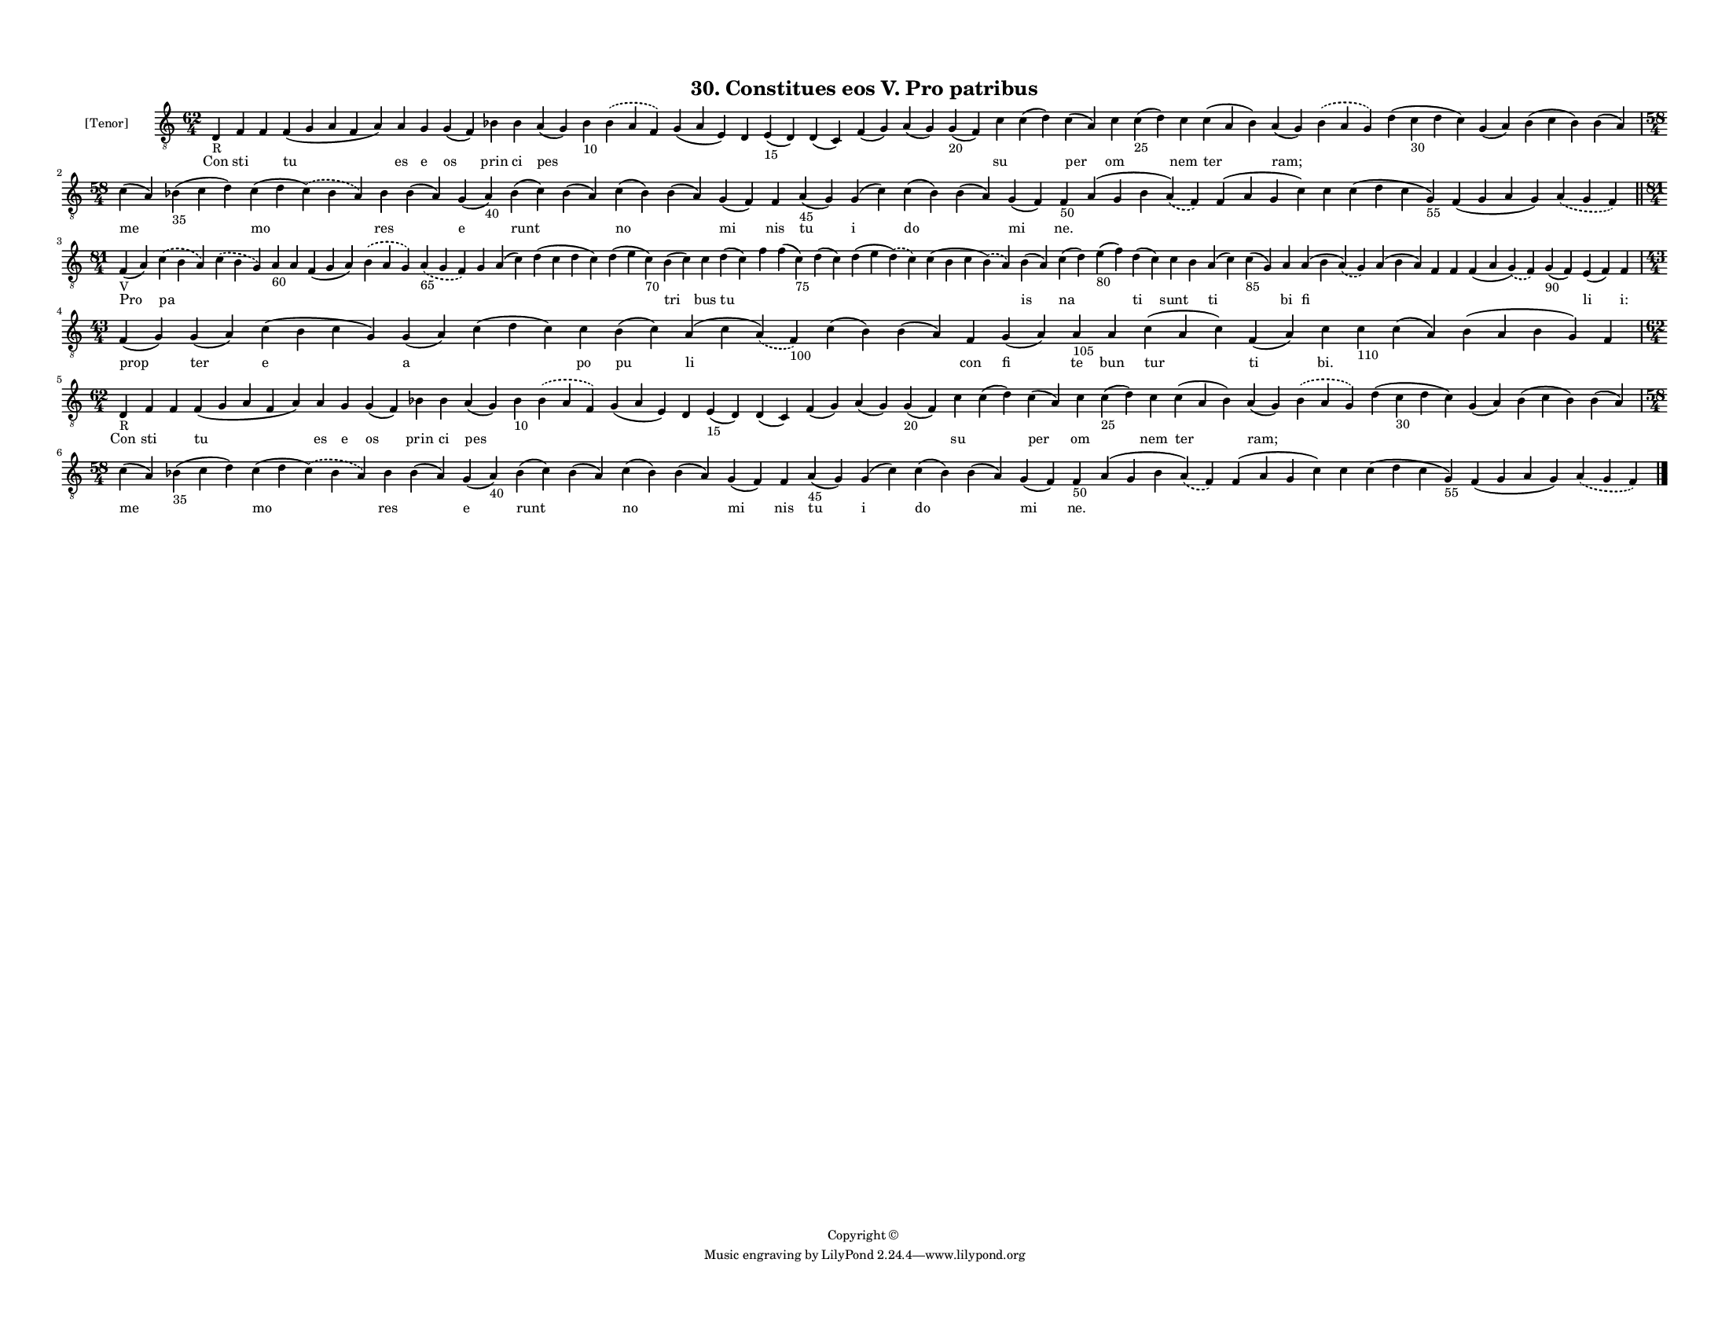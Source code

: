
\version "2.18.2"
% automatically converted by musicxml2ly from musicxml/F3M30ps_Gradual_Constitues_eos_V_Pro_patribus.xml

\header {
    encodingsoftware = "Sibelius 6.2"
    encodingdate = "2019-05-28"
    copyright = "Copyright © "
    title = "30. Constitues eos V. Pro patribus"
    }

#(set-global-staff-size 10.527519685)
\paper {
    paper-width = 27.94\cm
    paper-height = 21.59\cm
    top-margin = 1.2\cm
    bottom-margin = 1.2\cm
    left-margin = 1.0\cm
    right-margin = 1.0\cm
    between-system-space = 0.86\cm
    page-top-space = 1.27\cm
    }
\layout {
    \context { \Score
        autoBeaming = ##f
        }
    }
PartPOneVoiceOne =  \relative d {
    \clef "treble_8" \key c \major \time 62/4 | % 1
    d4 -"R" f4 f4 f4 ( g4 a4 f4 a4 ) a4 g4 g4 ( f4 ) bes4 bes4 a4 ( g4 )
    bes4 -"10" \slurDashed bes4 ( \slurSolid a4 f4 ) g4 ( a4 e4 ) d4 e4
    -"15" ( d4 ) d4 ( c4 ) f4 ( g4 ) a4 ( g4 ) g4 -"20" ( f4 ) c'4 c4 (
    d4 ) c4 ( a4 ) c4 c4 -"25" ( d4 ) c4 c4 ( a4 bes4 ) a4 ( g4 )
    \slurDashed bes4 ( \slurSolid a4 g4 ) d'4 ( c4 -"30" d4 c4 ) g4 ( a4
    ) bes4 ( c4 bes4 ) bes4 ( a4 ) \break | % 2
    \time 58/4  c4 ( a4 ) bes4 -"35" ( c4 d4 ) c4 ( d4 \slurDashed c4 )
    ( \slurSolid bes4 a4 ) bes4 bes4 ( a4 ) g4 ( a4 -"40" ) bes4 ( c4 )
    bes4 ( a4 ) c4 ( bes4 ) bes4 ( a4 ) g4 ( f4 ) f4 a4 -"45" ( g4 ) g4
    ( c4 ) c4 ( bes4 ) bes4 ( a4 ) g4 ( f4 ) f4 -"50" a4 ( g4 bes4
    \slurDashed a4 ) ( \slurSolid f4 ) f4 ( a4 g4 c4 ) c4 c4 ( d4 c4 g4
    -"55" ) f4 ( g4 a4 g4 ) \slurDashed a4 ( \slurSolid g4 f4 ) \bar
    "||"
    \break | % 3
    \time 81/4  | % 3
    f4 -"V" ( a4 ) \slurDashed c4 ( \slurSolid b4 a4 ) \slurDashed c4 (
    \slurSolid b4 g4 ) a4 -"60" a4 f4 ( g4 a4 ) \slurDashed b4 (
    \slurSolid a4 g4 ) \slurDashed a4 -"65" ( \slurSolid g4 f4 ) g4 a4 (
    c4 ) d4 ( c4 d4 c4 ) d4 ( e4 c4 -"70" ) b4 ( c4 ) c4 d4 ( c4 ) f4 f4
    ( c4 -"75" ) d4 ( c4 ) d4 ( e4 \slurDashed d4 ) ( \slurSolid c4 ) c4
    ( b4 c4 \slurDashed b4 ) ( \slurSolid a4 ) b4 ( a4 ) c4 ( d4 ) e4
    -"80" ( f4 ) d4 ( c4 ) c4 b4 a4 ( c4 ) c4 -"85" ( g4 ) a4 a4 ( b4
    \slurDashed a4 ) ( \slurSolid g4 ) a4 ( b4 a4 ) f4 f4 f4 ( a4
    \slurDashed g4 ) ( \slurSolid f4 ) g4 -"90" ( f4 ) e4 ( f4 ) f4
    \break | % 4
    \time 43/4  f4 ( g4 ) g4 ( a4 ) c4 ( b4 c4 g4 ) g4 ( a4 ) c4 ( d4 c4
    ) c4 b4 ( c4 ) a4 ( c4 \slurDashed a4 ) ( \slurSolid f4 -"100" ) c'4
    ( b4 ) b4 ( a4 ) f4 g4 ( a4 ) a4 -"105" a4 c4 ( a4 c4 ) f,4 ( a4 ) c4
    c4 -"110" c4 ( a4 ) b4 ( a4 b4 g4 ) f4 \break | % 5
    \time 62/4  | % 5
    d4 -"R" f4 f4 f4 ( g4 a4 f4 a4 ) a4 g4 g4 ( f4 ) bes4 bes4 a4 ( g4 )
    bes4 -"10" \slurDashed bes4 ( \slurSolid a4 f4 ) g4 ( a4 e4 ) d4 e4
    -"15" ( d4 ) d4 ( c4 ) f4 ( g4 ) a4 ( g4 ) g4 -"20" ( f4 ) c'4 c4 (
    d4 ) c4 ( a4 ) c4 c4 -"25" ( d4 ) c4 c4 ( a4 bes4 ) a4 ( g4 )
    \slurDashed bes4 ( \slurSolid a4 g4 ) d'4 ( c4 -"30" d4 c4 ) g4 ( a4
    ) bes4 ( c4 bes4 ) bes4 ( a4 ) \break | % 6
    \time 58/4  c4 ( a4 ) bes4 -"35" ( c4 d4 ) c4 ( d4 \slurDashed c4 )
    ( \slurSolid bes4 a4 ) bes4 bes4 ( a4 ) g4 ( a4 -"40" ) bes4 ( c4 )
    bes4 ( a4 ) c4 ( bes4 ) bes4 ( a4 ) g4 ( f4 ) f4 a4 -"45" ( g4 ) g4
    ( c4 ) c4 ( bes4 ) bes4 ( a4 ) g4 ( f4 ) f4 -"50" a4 ( g4 bes4
    \slurDashed a4 ) ( \slurSolid f4 ) f4 ( a4 g4 c4 ) c4 c4 ( d4 c4 g4
    -"55" ) f4 ( g4 a4 g4 ) \slurDashed a4 ( \slurSolid g4 f4 ) \bar
    "|."
    }

PartPOneVoiceOneLyricsOne =  \lyricmode { Con sti \skip4 tu es e os prin
    ci pes \skip4 \skip4 \skip4 \skip4 \skip4 \skip4 \skip4 \skip4
    \skip4 su \skip4 per om \skip4 nem ter "ram;" \skip4 \skip4 \skip4
    \skip4 \skip4 me \skip4 mo res \skip4 e runt \skip4 no \skip4 mi nis
    tu i do \skip4 mi "ne." \skip4 \skip4 \skip4 \skip4 \skip4 \skip4
    Pro pa \skip4 \skip4 \skip4 \skip4 \skip4 \skip4 \skip4 \skip4
    \skip4 \skip4 tri bus tu \skip4 \skip4 \skip4 \skip4 \skip4 is na
    \skip4 ti sunt \skip4 ti \skip4 bi fi \skip4 \skip4 \skip4 \skip4
    \skip4 li "i:" prop ter e a \skip4 po pu li \skip4 \skip4 con fi te
    bun tur ti "bi." \skip4 \skip4 \skip4 \skip4 Con sti \skip4 tu es e
    os prin ci pes \skip4 \skip4 \skip4 \skip4 \skip4 \skip4 \skip4
    \skip4 \skip4 su \skip4 per om \skip4 nem ter "ram;" \skip4 \skip4
    \skip4 \skip4 \skip4 me \skip4 mo res \skip4 e runt \skip4 no \skip4
    mi nis tu i do \skip4 mi "ne." \skip4 \skip4 \skip4 \skip4 \skip4
    \skip4 }

% The score definition
\score {
    <<
        \new Staff <<
            \set Staff.instrumentName = "[Tenor]"
            \context Staff << 
                \context Voice = "PartPOneVoiceOne" { \PartPOneVoiceOne }
                \new Lyrics \lyricsto "PartPOneVoiceOne" \PartPOneVoiceOneLyricsOne
                >>
            >>
        
        >>
    \layout {}
    % To create MIDI output, uncomment the following line:
    %  \midi {}
    }

